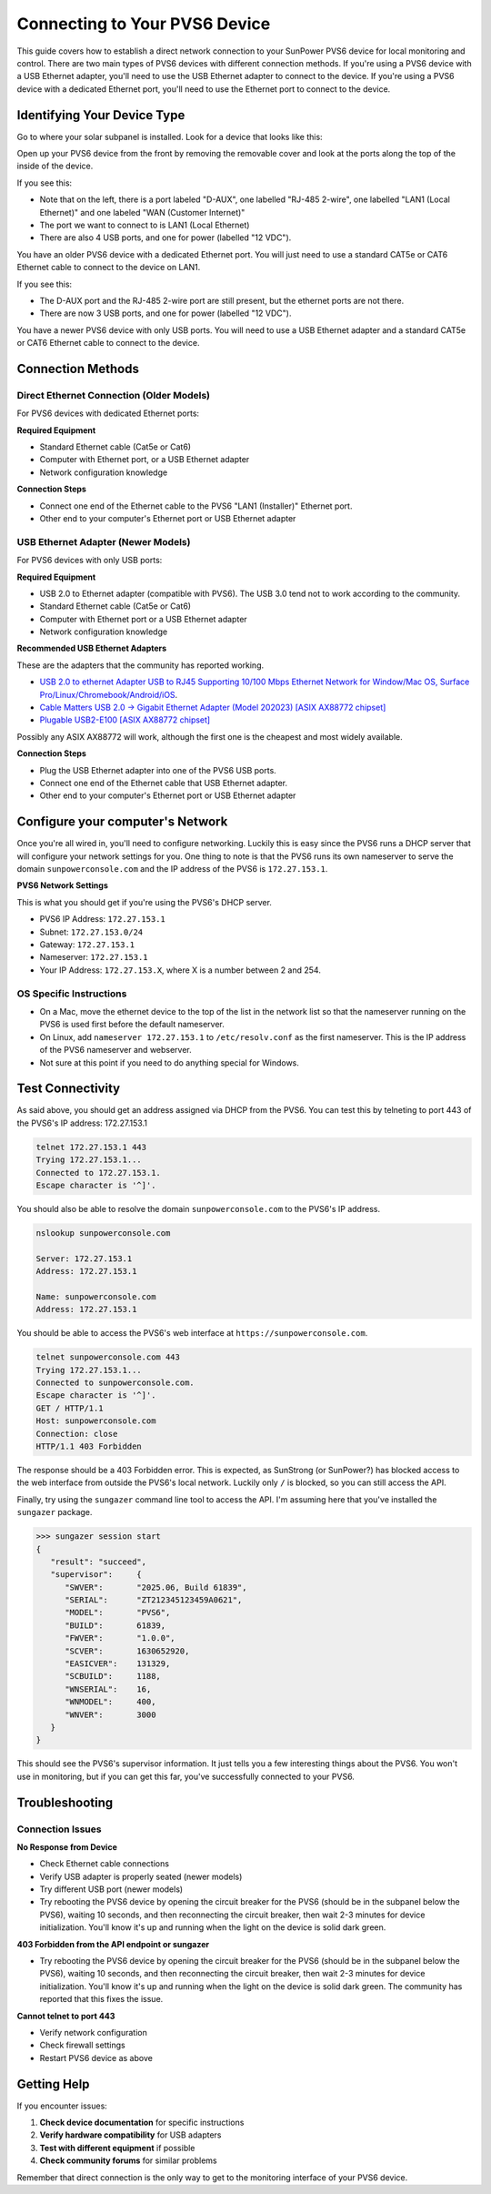 Connecting to Your PVS6 Device
==============================

This guide covers how to establish a direct network connection to your SunPower PVS6 device
for local monitoring and control. There are two main types of PVS6 devices with different
connection methods.  If you're using a PVS6 device with a USB Ethernet adapter, you'll need to
use the USB Ethernet adapter to connect to the device.  If you're using a PVS6 device with a
dedicated Ethernet port, you'll need to use the Ethernet port to connect to the device.

Identifying Your Device Type
----------------------------

Go to where your solar subpanel is installed.  Look for a device that looks like this:

.. image:: ../../images/pvs6.png
   :alt: PVS6 device

Open up your PVS6 device from the front by removing the removable cover and look
at the ports along the top of the inside of the device.

If you see this:

.. image:: ../../images/oldpvs6-internal.jpg
   :alt: PVS6 device with dedicated Ethernet port

- Note that on the left, there is a port labeled "D-AUX", one labelled "RJ-485 2-wire", one labelled "LAN1 (Local Ethernet)" and one labeled "WAN (Customer Internet)"
- The port we want to connect to is LAN1 (Local Ethernet)
- There are also 4 USB ports, and one for power (labelled "12 VDC").

You have an older PVS6 device with a dedicated Ethernet port.  You will just need to use a standard CAT5e or CAT6 Ethernet cable to connect to the device on LAN1.

If you see this:

.. image:: ../../images/newpvs6-internal.jpg
   :alt: PVS6 device with USB ports

- The D-AUX port and the RJ-485 2-wire port are still present, but the ethernet ports are not there.
- There are now 3 USB ports, and one for power (labelled "12 VDC").

You have a newer PVS6 device with only USB ports.  You will need to use a USB Ethernet adapter and a standard CAT5e or CAT6 Ethernet cable to connect to the device.

Connection Methods
------------------

Direct Ethernet Connection (Older Models)
~~~~~~~~~~~~~~~~~~~~~~~~~~~~~~~~~~~~~~~~~

For PVS6 devices with dedicated Ethernet ports:

**Required Equipment**

- Standard Ethernet cable (Cat5e or Cat6)
- Computer with Ethernet port, or a USB Ethernet adapter
- Network configuration knowledge

**Connection Steps**

- Connect one end of the Ethernet cable to the PVS6 "LAN1 (Installer)" Ethernet port.
- Other end to your computer's Ethernet port or USB Ethernet adapter

USB Ethernet Adapter (Newer Models)
~~~~~~~~~~~~~~~~~~~~~~~~~~~~~~~~~~~

For PVS6 devices with only USB ports:

**Required Equipment**

- USB 2.0 to Ethernet adapter (compatible with PVS6).  The USB 3.0 tend not to work according to the community.
- Standard Ethernet cable (Cat5e or Cat6)
- Computer with Ethernet port or a USB Ethernet adapter
- Network configuration knowledge

**Recommended USB Ethernet Adapters**

These are the adapters that the community has reported working.

- `USB 2.0 to ethernet Adapter USB to RJ45 Supporting 10/100 Mbps Ethernet Network for Window/Mac OS, Surface Pro/Linux/Chromebook/Android/iOS <https://www.amazon.com/dp/B084MCVVP9>`_.
- `Cable Matters USB 2.0 → Gigabit Ethernet Adapter (Model 202023) [ASIX AX88772 chipset] <https://www.amazon.com/Cable-Matters-Ethernet-Adapter-Supporting/dp/B00ET4KHJ2>`_
- `Plugable USB2-E100 [ASIX AX88772 chipset] <https://www.amazon.com/Plugable-Ethernet-Network-Compatible-Chromebook/dp/B00484IEJS>`_

Possibly any ASIX AX88772 will work, although the first one is the cheapest and most widely available.

**Connection Steps**

- Plug the USB Ethernet adapter into one of the PVS6 USB ports.
- Connect one end of the Ethernet cable that USB Ethernet adapter.
- Other end to your computer's Ethernet port or USB Ethernet adapter


Configure your computer's Network
---------------------------------

Once you're all wired in, you'll need to configure networking.  Luckily this is
easy since the PVS6 runs a DHCP server that will configure your network settings
for you.  One thing to note is that the PVS6 runs its own nameserver to serve the
domain ``sunpowerconsole.com`` and the IP address of the PVS6 is ``172.27.153.1``.

**PVS6 Network Settings**

This is what you should get if you're using the PVS6's DHCP server.

- PVS6 IP Address: ``172.27.153.1``
- Subnet: ``172.27.153.0/24``
- Gateway: ``172.27.153.1``
- Nameserver: ``172.27.153.1``
- Your IP Address: ``172.27.153.X``, where X is a number between 2 and 254.

OS Specific Instructions
~~~~~~~~~~~~~~~~~~~~~~~~~

- On a Mac, move the ethernet device to the top of the list in the network list so that the nameserver running on the PVS6 is used first before the default nameserver.
- On Linux, add ``nameserver 172.27.153.1`` to ``/etc/resolv.conf`` as the first nameserver.  This is the IP address of the PVS6 nameserver and webserver.
- Not sure at this point if you need to do anything special for Windows.

Test Connectivity
-----------------

As said above, you should get an address assigned via DHCP from the PVS6.  You
can test this by telneting to port 443 of the PVS6's IP address: 172.27.153.1

.. code-block:: bash

   telnet 172.27.153.1 443
   Trying 172.27.153.1...
   Connected to 172.27.153.1.
   Escape character is '^]'.

You should also be able to resolve the domain ``sunpowerconsole.com`` to the PVS6's IP address.

.. code-block:: bash

   nslookup sunpowerconsole.com

   Server: 172.27.153.1
   Address: 172.27.153.1

   Name: sunpowerconsole.com
   Address: 172.27.153.1

You should be able to access the PVS6's web interface at ``https://sunpowerconsole.com``.

.. code-block:: bash

   telnet sunpowerconsole.com 443
   Trying 172.27.153.1...
   Connected to sunpowerconsole.com.
   Escape character is '^]'.
   GET / HTTP/1.1
   Host: sunpowerconsole.com
   Connection: close
   HTTP/1.1 403 Forbidden

The response should be a 403 Forbidden error.  This is expected, as SunStrong
(or SunPower?) has blocked access to the web interface from outside the PVS6's
local network.  Luckily only ``/`` is blocked, so you can still access the API.

Finally, try using the ``sungazer`` command line tool to access the API.  I'm
assuming here that you've installed the ``sungazer`` package.

.. code-block:: bash

   >>> sungazer session start
   {
      "result":	"succeed",
      "supervisor":	{
         "SWVER":	"2025.06, Build 61839",
         "SERIAL":	"ZT212345123459A0621",
         "MODEL":	"PVS6",
         "BUILD":	61839,
         "FWVER":	"1.0.0",
         "SCVER":	1630652920,
         "EASICVER":	131329,
         "SCBUILD":	1188,
         "WNSERIAL":	16,
         "WNMODEL":	400,
         "WNVER":	3000
      }
   }

This should see the PVS6's supervisor information.  It just tells you a few
interesting things about the PVS6.  You won't use in monitoring, but if you can
get this far, you've successfully connected to your PVS6.

Troubleshooting
---------------

Connection Issues
~~~~~~~~~~~~~~~~~

**No Response from Device**

- Check Ethernet cable connections
- Verify USB adapter is properly seated (newer models)
- Try different USB port (newer models)
- Try rebooting the PVS6 device by opening the circuit breaker for the PVS6 (should be in the subpanel below the PVS6), waiting 10 seconds, and then reconnecting the circuit breaker, then wait 2-3 minutes for device initialization.  You'll know it's up and running when the light on the device is solid dark green.


**403 Forbidden from the API endpoint or sungazer**

- Try rebooting the PVS6 device by opening the circuit breaker for the PVS6 (should be in the subpanel below the PVS6), waiting 10 seconds, and then reconnecting the circuit breaker, then wait 2-3 minutes for device initialization.  You'll know it's up and running when the light on the device is solid dark green.  The community has reported that this fixes the issue.

**Cannot telnet to port 443**

- Verify network configuration
- Check firewall settings
- Restart PVS6 device as above

Getting Help
------------

If you encounter issues:

1. **Check device documentation** for specific instructions
2. **Verify hardware compatibility** for USB adapters
3. **Test with different equipment** if possible
4. **Check community forums** for similar problems

Remember that direct connection is the only way to get to the monitoring interface of your PVS6 device.